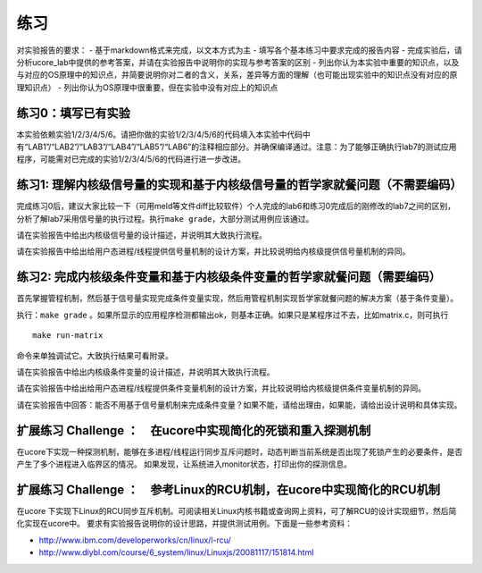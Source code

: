 练习
====

对实验报告的要求： - 基于markdown格式来完成，以文本方式为主 -
填写各个基本练习中要求完成的报告内容 -
完成实验后，请分析ucore_lab中提供的参考答案，并请在实验报告中说明你的实现与参考答案的区别
-
列出你认为本实验中重要的知识点，以及与对应的OS原理中的知识点，并简要说明你对二者的含义，关系，差异等方面的理解（也可能出现实验中的知识点没有对应的原理知识点）
- 列出你认为OS原理中很重要，但在实验中没有对应上的知识点

练习0：填写已有实验
-------------------

本实验依赖实验1/2/3/4/5/6。请把你做的实验1/2/3/4/5/6的代码填入本实验中代码中有“LAB1”/“LAB2”/“LAB3”/“LAB4”/“LAB5”/“LAB6”的注释相应部分。并确保编译通过。注意：为了能够正确执行lab7的测试应用程序，可能需对已完成的实验1/2/3/4/5/6的代码进行进一步改进。

练习1: 理解内核级信号量的实现和基于内核级信号量的哲学家就餐问题（不需要编码）
-----------------------------------------------------------------------------

完成练习0后，建议大家比较一下（可用meld等文件diff比较软件）个人完成的lab6和练习0完成后的刚修改的lab7之间的区别，分析了解lab7采用信号量的执行过程。执行\ ``make grade``\ ，大部分测试用例应该通过。

请在实验报告中给出内核级信号量的设计描述，并说明其大致执行流程。

请在实验报告中给出给用户态进程/线程提供信号量机制的设计方案，并比较说明给内核级提供信号量机制的异同。

练习2: 完成内核级条件变量和基于内核级条件变量的哲学家就餐问题（需要编码）
-------------------------------------------------------------------------

首先掌握管程机制，然后基于信号量实现完成条件变量实现，然后用管程机制实现哲学家就餐问题的解决方案（基于条件变量）。

执行：\ ``make grade``
。如果所显示的应用程序检测都输出ok，则基本正确。如果只是某程序过不去，比如matrix.c，则可执行

::

   make run-matrix

命令来单独调试它。大致执行结果可看附录。

请在实验报告中给出内核级条件变量的设计描述，并说明其大致执行流程。

请在实验报告中给出给用户态进程/线程提供条件变量机制的设计方案，并比较说明给内核级提供条件变量机制的异同。

请在实验报告中回答：能否不用基于信号量机制来完成条件变量？如果不能，请给出理由，如果能，请给出设计说明和具体实现。

扩展练习 Challenge ：　在ucore中实现简化的死锁和重入探测机制
------------------------------------------------------------

在ucore下实现一种探测机制，能够在多进程/线程运行同步互斥问题时，动态判断当前系统是否出现了死锁产生的必要条件，是否产生了多个进程进入临界区的情况。
如果发现，让系统进入monitor状态，打印出你的探测信息。

扩展练习 Challenge ：　参考Linux的RCU机制，在ucore中实现简化的RCU机制
---------------------------------------------------------------------

在ucore
下实现下Linux的RCU同步互斥机制。可阅读相关Linux内核书籍或查询网上资料，可了解RCU的设计实现细节，然后简化实现在ucore中。
要求有实验报告说明你的设计思路，并提供测试用例。下面是一些参考资料：

-  http://www.ibm.com/developerworks/cn/linux/l-rcu/
-  http://www.diybl.com/course/6_system/linux/Linuxjs/20081117/151814.html
